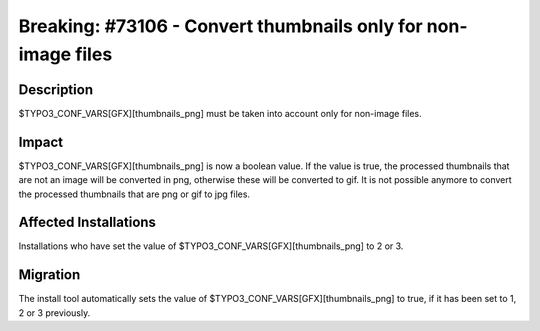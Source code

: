 ==============================================================
Breaking: #73106 - Convert thumbnails only for non-image files
==============================================================

Description
===========

$TYPO3_CONF_VARS[GFX][thumbnails_png] must be taken into account only for non-image files.


Impact
======

$TYPO3_CONF_VARS[GFX][thumbnails_png] is now a boolean value. If the value is true, the processed
thumbnails that are not an image will be converted in png, otherwise these will be converted to gif.
It is not possible anymore to convert the processed thumbnails that are png or gif to jpg files.


Affected Installations
======================

Installations who have set the value of $TYPO3_CONF_VARS[GFX][thumbnails_png] to 2 or 3.


Migration
=========

The install tool automatically sets the value of $TYPO3_CONF_VARS[GFX][thumbnails_png] to true,
if it has been set to 1, 2 or 3 previously.